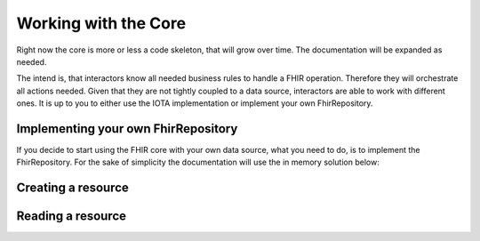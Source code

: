 Working with the Core
============
Right now the core is more or less a code skeleton, that will grow over time.
The documentation will be expanded as needed.

The intend is, that interactors know all needed business rules to handle a FHIR operation. Therefore they will orchestrate all actions needed.
Given that they are not tightly coupled to a data source, interactors are able to work with different ones. It is up to you to either use the IOTA implementation or implement your own FhirRepository.

Implementing your own FhirRepository
----------------------
If you decide to start using the FHIR core with your own data source, what you need to do, is to implement the FhirRepository. 
For the sake of simplicity the documentation will use the in memory solution below:


.. code-block:: python
  public class InMemoryFhirRepository : FhirRepository
  {
    public InMemoryFhirRepository()
    {
      this.Resources = new List<DomainResource>();
    }

    public List<DomainResource> Resources { get; }

    /// <inheritdoc />
    public override async Task<DomainResource> CreateResourceAsync(DomainResource resource)
    {
      var resourceId = Guid.NewGuid().ToString("N");

      this.PopulateMetadata(resource, resourceId, resourceId);
      this.Resources.Add(resource);

      return resource;
    }

    /// <inheritdoc />
    public override async Task<DomainResource> ReadResourceAsync(string id)
    {
      var resource = this.Resources.FirstOrDefault(r => r.Id == id);

      if (resource == null)
      {
        throw new ResourceNotFoundException(id);
      }

      return resource;
    }
  }

Creating a resource
----------------------

.. code-block:: python
    var interactor = new CreateResourceInteractor(new InMemoryFhirRepository());
    var response = await interactor.ExecuteAsync(new CreateResourceRequest { Resource = resource });

Reading a resource
----------------------

.. code-block:: python
    var interactor = new ReadResourceInteractor(new InMemoryFhirRepository());
    var response = await interactor.ExecuteAsync(new ReadResourceRequest { ResourceId = "yourfhirresourcelogicalid" });